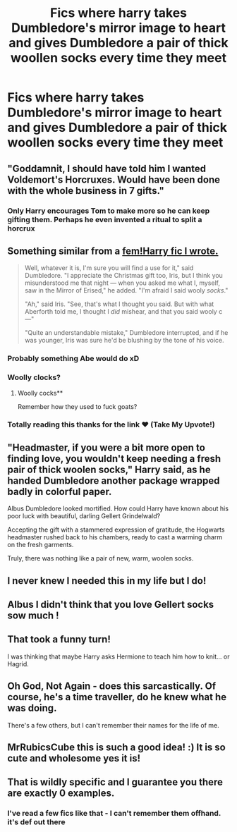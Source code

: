 #+TITLE: Fics where harry takes Dumbledore's mirror image to heart and gives Dumbledore a pair of thick woollen socks every time they meet

* Fics where harry takes Dumbledore's mirror image to heart and gives Dumbledore a pair of thick woollen socks every time they meet
:PROPERTIES:
:Author: MrMrRubic
:Score: 226
:DateUnix: 1580591094.0
:DateShort: 2020-Feb-02
:FlairText: Request
:END:

** "Goddamnit, I should have told him I wanted Voldemort's Horcruxes. Would have been done with the whole business in 7 gifts."
:PROPERTIES:
:Author: hchan1
:Score: 83
:DateUnix: 1580614292.0
:DateShort: 2020-Feb-02
:END:

*** Only Harry encourages Tom to make more so he can keep gifting them. Perhaps he even invented a ritual to split a horcrux
:PROPERTIES:
:Author: therkleon
:Score: 14
:DateUnix: 1580750779.0
:DateShort: 2020-Feb-03
:END:


** Something similar from a [[https://m.fanfiction.net/s/12568760/11/Iris-Potter-and-the-Goblet-s-Surprise][fem!Harry fic I wrote.]]

#+begin_quote
  Well, whatever it is, I'm sure you will find a use for it," said Dumbledore. "I appreciate the Christmas gift too, Iris, but I think you misunderstood me that night --- when you asked me what I, myself, saw in the Mirror of Erised," he added. "I'm afraid I said wooly /socks/."

  "Ah," said Iris. "See, that's what I thought you said. But with what Aberforth told me, I thought I /did/ mishear, and that you said wooly c---"

  "Quite an understandable mistake," Dumbledore interrupted, and if he was younger, Iris was sure he'd be blushing by the tone of his voice.
#+end_quote
:PROPERTIES:
:Author: AutumnSouls
:Score: 124
:DateUnix: 1580593706.0
:DateShort: 2020-Feb-02
:END:

*** Probably something Abe would do xD
:PROPERTIES:
:Author: MrMrRubic
:Score: 34
:DateUnix: 1580593767.0
:DateShort: 2020-Feb-02
:END:


*** Woolly clocks?
:PROPERTIES:
:Author: MrBlack103
:Score: 15
:DateUnix: 1580604451.0
:DateShort: 2020-Feb-02
:END:

**** Woolly cocks**

Remember how they used to fuck goats?
:PROPERTIES:
:Author: DeDe_at_it_again
:Score: 15
:DateUnix: 1580622612.0
:DateShort: 2020-Feb-02
:END:


*** Totally reading this thanks for the link ♥️ (Take My Upvote!)
:PROPERTIES:
:Author: -Wensday
:Score: 11
:DateUnix: 1580599752.0
:DateShort: 2020-Feb-02
:END:


** "Headmaster, if you were a bit more open to finding love, you wouldn't keep needing a fresh pair of thick woolen socks," Harry said, as he handed Dumbledore another package wrapped badly in colorful paper.

Albus Dumbledore looked mortified. How could Harry have known about his poor luck with beautiful, darling Gellert Grindelwald?

Accepting the gift with a stammered expression of gratitude, the Hogwarts headmaster rushed back to his chambers, ready to cast a warming charm on the fresh garments.

Truly, there was nothing like a pair of new, warm, woolen socks.
:PROPERTIES:
:Author: HaikenEdge
:Score: 16
:DateUnix: 1580662474.0
:DateShort: 2020-Feb-02
:END:


** I never knew I needed this in my life but I do!
:PROPERTIES:
:Author: Overkaer
:Score: 12
:DateUnix: 1580594209.0
:DateShort: 2020-Feb-02
:END:


** Albus I didn't think that you love Gellert socks sow much !
:PROPERTIES:
:Author: sebo1715
:Score: 9
:DateUnix: 1580595785.0
:DateShort: 2020-Feb-02
:END:


** That took a funny turn!

I was thinking that maybe Harry asks Hermione to teach him how to knit... or Hagrid.
:PROPERTIES:
:Author: HegemoneMilo
:Score: 15
:DateUnix: 1580599368.0
:DateShort: 2020-Feb-02
:END:


** Oh God, Not Again - does this sarcastically. Of course, he's a time traveller, do he knew what he was doing.

There's a few others, but I can't remember their names for the life of me.
:PROPERTIES:
:Author: Nyanmaru_San
:Score: 4
:DateUnix: 1580651214.0
:DateShort: 2020-Feb-02
:END:


** MrRubicsCube this is such a good idea! :) It is so cute and wholesome yes it is!
:PROPERTIES:
:Score: 3
:DateUnix: 1580616725.0
:DateShort: 2020-Feb-02
:END:


** That is wildly specific and I guarantee you there are exactly 0 examples.
:PROPERTIES:
:Author: Goodpie2
:Score: -4
:DateUnix: 1580631826.0
:DateShort: 2020-Feb-02
:END:

*** I've read a few fics like that - I can't remember them offhand. it's def out there
:PROPERTIES:
:Author: SnapDraco
:Score: 5
:DateUnix: 1580634230.0
:DateShort: 2020-Feb-02
:END:
